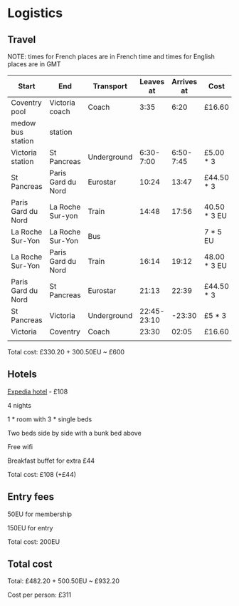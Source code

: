 * Logistics
** Travel
NOTE: times for French places are in French time and times for English places are in GMT

| Start              | End                | Transport   |   Leaves at | Arrives at | Cost         | Website          |
|--------------------+--------------------+-------------+-------------+------------+--------------+------------------|
| Coventry pool      | Victoria coach     | Coach       |        3:35 |       6:20 | £16.60       | thetrainline.com |
| medow bus station  | station            |             |             |            |              |                  |
|--------------------+--------------------+-------------+-------------+------------+--------------+------------------|
| Victoria station   | St Pancreas        | Underground |   6:30-7:00 |  6:50-7:45 | £5.00 * 3    |                  |
|--------------------+--------------------+-------------+-------------+------------+--------------+------------------|
| St Pancreas        | Paris Gard du Nord | Eurostar    |       10:24 |      13:47 | £44.50 * 3   | eurostar.com     |
|--------------------+--------------------+-------------+-------------+------------+--------------+------------------|
| Paris Gard du Nord | La Roche Sur-yon   | Train       |       14:48 |      17:56 | 40.50 * 3 EU | oui.sncf         |
|--------------------+--------------------+-------------+-------------+------------+--------------+------------------|
| La Roche Sur-Yon   | La Roche Sur-Yon   | Bus         |             |            | 7 * 5 EU     | impulsyon.fr     |
|--------------------+--------------------+-------------+-------------+------------+--------------+------------------|
| La Roche Sur-Yon   | Paris Gard du Nord | Train       |       16:14 |      19:12 | 48.00 * 3 EU | oui.sncf         |
|--------------------+--------------------+-------------+-------------+------------+--------------+------------------|
| Paris Gard du Nord | St Pancreas        | Eurostar    |       21:13 |      22:39 | £44.50 * 3   | eurostar.com     |
|--------------------+--------------------+-------------+-------------+------------+--------------+------------------|
| St Pancreas        | Victoria           | Underground | 22:45-23:10 |     -23:30 | £5 * 3       |                  |
|--------------------+--------------------+-------------+-------------+------------+--------------+------------------|
| Victoria           | Coventry           | Coach       |       23:30 |      02:05 | £16.60       | thetrainline.com |
|                    |                    |             |             |            |              |                  |

Total cost: £330.20 + 300.50EU ~ £600
** Hotels
[[https://www.expedia.co.uk/Mouilleron-Le-Captif-Hotels-Premiere-Classe-La-Roche-Sur-Yon.h13074395.Hotel-Information?ICMCID=Meta.tripa.Expedia_UK-DM&ICMDTL=htl.13074395.taid.481698...testslice..clickid.XvXPDQokGR0AAunOhcEAAAE8_2020-10-28_2020-11-01_1593167629968.AUDID..defdate.0.bucket.CPA&chain=&chkin=28%2F10%2F2020&chkout=1%2F11%2F2020&daysInFuture=&destType=MARKET&destination=Mouilleron-le-Captif%2C%20Vendee%20%28department%29%2C%20France&group=&guestRating=&hotelName=&latLong=&mctc=9&misId=&poi=&pwaDialog=roomInfo-201370954&pwa_ts=1593167632235&referrerUrl=aHR0cHM6Ly93d3cuZXhwZWRpYS5jby51ay9Ib3RlbC1TZWFyY2g%3D&regionId=6094893&rm1=a3&roomIndex=&selected=13074395&selectedRatePlan=206756831&selectedRoomType=201370954&semdtl=&sort=RECOMMENDED&stayLength=&theme=&useRewards=false&userIntent=&x_pwa=1][Expedia hotel]] - £108

4 nights

1 * room with 3 * single beds

Two beds side by side with a bunk bed above

Free wifi

Breakfast buffet for extra £44

Total cost: £108 (+£44)
** Entry fees
50EU for membership

150EU for entry

Total cost: 200EU
** Total cost
Total: £482.20 + 500.50EU ~ £932.20

Cost per person: £311
